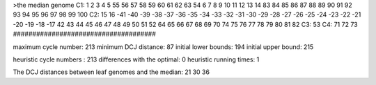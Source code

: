 >the median genome
C1: 1 2 3 4 5 55 56 57 58 59 60 61 62 63 54 6 7 8 9 10 11 12 13 14 83 84 85 86 87 88 89 90 91 92 93 94 95 96 97 98 99 100 
C2: 15 16 -41 -40 -39 -38 -37 -36 -35 -34 -33 -32 -31 -30 -29 -28 -27 -26 -25 -24 -23 -22 -21 -20 -19 -18 -17 42 43 44 45 46 47 48 49 50 51 52 64 65 66 67 68 69 70 74 75 76 77 78 79 80 81 82 
C3: 53 
C4: 71 72 73 
#####################################

maximum cycle number:	        213 	minimum DCJ distance:	         87
initial lower bounds:	        194 	initial upper bound:	        215

heuristic cycle numbers : 		       213
differences with the optimal: 		         0
heuristic running times: 		         1

The DCJ distances between leaf genomes and the median: 	        21         30         36
